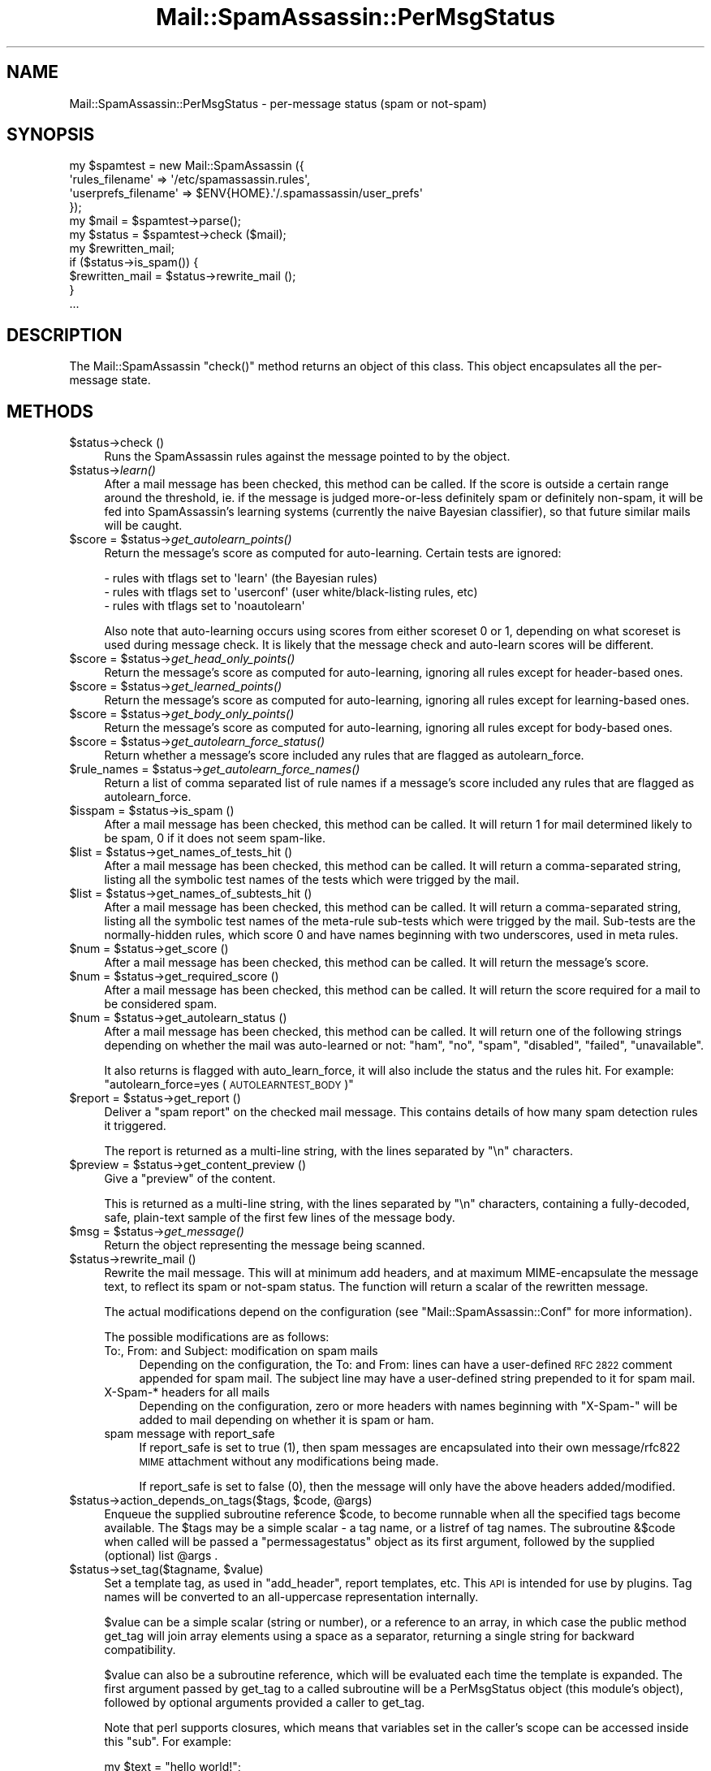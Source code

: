 .\" Automatically generated by Pod::Man 2.27 (Pod::Simple 3.28)
.\"
.\" Standard preamble:
.\" ========================================================================
.de Sp \" Vertical space (when we can't use .PP)
.if t .sp .5v
.if n .sp
..
.de Vb \" Begin verbatim text
.ft CW
.nf
.ne \\$1
..
.de Ve \" End verbatim text
.ft R
.fi
..
.\" Set up some character translations and predefined strings.  \*(-- will
.\" give an unbreakable dash, \*(PI will give pi, \*(L" will give a left
.\" double quote, and \*(R" will give a right double quote.  \*(C+ will
.\" give a nicer C++.  Capital omega is used to do unbreakable dashes and
.\" therefore won't be available.  \*(C` and \*(C' expand to `' in nroff,
.\" nothing in troff, for use with C<>.
.tr \(*W-
.ds C+ C\v'-.1v'\h'-1p'\s-2+\h'-1p'+\s0\v'.1v'\h'-1p'
.ie n \{\
.    ds -- \(*W-
.    ds PI pi
.    if (\n(.H=4u)&(1m=24u) .ds -- \(*W\h'-12u'\(*W\h'-12u'-\" diablo 10 pitch
.    if (\n(.H=4u)&(1m=20u) .ds -- \(*W\h'-12u'\(*W\h'-8u'-\"  diablo 12 pitch
.    ds L" ""
.    ds R" ""
.    ds C` ""
.    ds C' ""
'br\}
.el\{\
.    ds -- \|\(em\|
.    ds PI \(*p
.    ds L" ``
.    ds R" ''
.    ds C`
.    ds C'
'br\}
.\"
.\" Escape single quotes in literal strings from groff's Unicode transform.
.ie \n(.g .ds Aq \(aq
.el       .ds Aq '
.\"
.\" If the F register is turned on, we'll generate index entries on stderr for
.\" titles (.TH), headers (.SH), subsections (.SS), items (.Ip), and index
.\" entries marked with X<> in POD.  Of course, you'll have to process the
.\" output yourself in some meaningful fashion.
.\"
.\" Avoid warning from groff about undefined register 'F'.
.de IX
..
.nr rF 0
.if \n(.g .if rF .nr rF 1
.if (\n(rF:(\n(.g==0)) \{
.    if \nF \{
.        de IX
.        tm Index:\\$1\t\\n%\t"\\$2"
..
.        if !\nF==2 \{
.            nr % 0
.            nr F 2
.        \}
.    \}
.\}
.rr rF
.\"
.\" Accent mark definitions (@(#)ms.acc 1.5 88/02/08 SMI; from UCB 4.2).
.\" Fear.  Run.  Save yourself.  No user-serviceable parts.
.    \" fudge factors for nroff and troff
.if n \{\
.    ds #H 0
.    ds #V .8m
.    ds #F .3m
.    ds #[ \f1
.    ds #] \fP
.\}
.if t \{\
.    ds #H ((1u-(\\\\n(.fu%2u))*.13m)
.    ds #V .6m
.    ds #F 0
.    ds #[ \&
.    ds #] \&
.\}
.    \" simple accents for nroff and troff
.if n \{\
.    ds ' \&
.    ds ` \&
.    ds ^ \&
.    ds , \&
.    ds ~ ~
.    ds /
.\}
.if t \{\
.    ds ' \\k:\h'-(\\n(.wu*8/10-\*(#H)'\'\h"|\\n:u"
.    ds ` \\k:\h'-(\\n(.wu*8/10-\*(#H)'\`\h'|\\n:u'
.    ds ^ \\k:\h'-(\\n(.wu*10/11-\*(#H)'^\h'|\\n:u'
.    ds , \\k:\h'-(\\n(.wu*8/10)',\h'|\\n:u'
.    ds ~ \\k:\h'-(\\n(.wu-\*(#H-.1m)'~\h'|\\n:u'
.    ds / \\k:\h'-(\\n(.wu*8/10-\*(#H)'\z\(sl\h'|\\n:u'
.\}
.    \" troff and (daisy-wheel) nroff accents
.ds : \\k:\h'-(\\n(.wu*8/10-\*(#H+.1m+\*(#F)'\v'-\*(#V'\z.\h'.2m+\*(#F'.\h'|\\n:u'\v'\*(#V'
.ds 8 \h'\*(#H'\(*b\h'-\*(#H'
.ds o \\k:\h'-(\\n(.wu+\w'\(de'u-\*(#H)/2u'\v'-.3n'\*(#[\z\(de\v'.3n'\h'|\\n:u'\*(#]
.ds d- \h'\*(#H'\(pd\h'-\w'~'u'\v'-.25m'\f2\(hy\fP\v'.25m'\h'-\*(#H'
.ds D- D\\k:\h'-\w'D'u'\v'-.11m'\z\(hy\v'.11m'\h'|\\n:u'
.ds th \*(#[\v'.3m'\s+1I\s-1\v'-.3m'\h'-(\w'I'u*2/3)'\s-1o\s+1\*(#]
.ds Th \*(#[\s+2I\s-2\h'-\w'I'u*3/5'\v'-.3m'o\v'.3m'\*(#]
.ds ae a\h'-(\w'a'u*4/10)'e
.ds Ae A\h'-(\w'A'u*4/10)'E
.    \" corrections for vroff
.if v .ds ~ \\k:\h'-(\\n(.wu*9/10-\*(#H)'\s-2\u~\d\s+2\h'|\\n:u'
.if v .ds ^ \\k:\h'-(\\n(.wu*10/11-\*(#H)'\v'-.4m'^\v'.4m'\h'|\\n:u'
.    \" for low resolution devices (crt and lpr)
.if \n(.H>23 .if \n(.V>19 \
\{\
.    ds : e
.    ds 8 ss
.    ds o a
.    ds d- d\h'-1'\(ga
.    ds D- D\h'-1'\(hy
.    ds th \o'bp'
.    ds Th \o'LP'
.    ds ae ae
.    ds Ae AE
.\}
.rm #[ #] #H #V #F C
.\" ========================================================================
.\"
.IX Title "Mail::SpamAssassin::PerMsgStatus 3"
.TH Mail::SpamAssassin::PerMsgStatus 3 "2014-02-28" "perl v5.18.2" "User Contributed Perl Documentation"
.\" For nroff, turn off justification.  Always turn off hyphenation; it makes
.\" way too many mistakes in technical documents.
.if n .ad l
.nh
.SH "NAME"
Mail::SpamAssassin::PerMsgStatus \- per\-message status (spam or not\-spam)
.SH "SYNOPSIS"
.IX Header "SYNOPSIS"
.Vb 5
\&  my $spamtest = new Mail::SpamAssassin ({
\&    \*(Aqrules_filename\*(Aq      => \*(Aq/etc/spamassassin.rules\*(Aq,
\&    \*(Aquserprefs_filename\*(Aq  => $ENV{HOME}.\*(Aq/.spamassassin/user_prefs\*(Aq
\&  });
\&  my $mail = $spamtest\->parse();
\&
\&  my $status = $spamtest\->check ($mail);
\&
\&  my $rewritten_mail;
\&  if ($status\->is_spam()) {
\&    $rewritten_mail = $status\->rewrite_mail ();
\&  }
\&  ...
.Ve
.SH "DESCRIPTION"
.IX Header "DESCRIPTION"
The Mail::SpamAssassin \f(CW\*(C`check()\*(C'\fR method returns an object of this
class.  This object encapsulates all the per-message state.
.SH "METHODS"
.IX Header "METHODS"
.ie n .IP "$status\->check ()" 4
.el .IP "\f(CW$status\fR\->check ()" 4
.IX Item "$status->check ()"
Runs the SpamAssassin rules against the message pointed to by the object.
.ie n .IP "$status\->\fIlearn()\fR" 4
.el .IP "\f(CW$status\fR\->\fIlearn()\fR" 4
.IX Item "$status->learn()"
After a mail message has been checked, this method can be called.  If the score
is outside a certain range around the threshold, ie. if the message is judged
more-or-less definitely spam or definitely non-spam, it will be fed into
SpamAssassin's learning systems (currently the naive Bayesian classifier),
so that future similar mails will be caught.
.ie n .IP "$score = $status\->\fIget_autolearn_points()\fR" 4
.el .IP "\f(CW$score\fR = \f(CW$status\fR\->\fIget_autolearn_points()\fR" 4
.IX Item "$score = $status->get_autolearn_points()"
Return the message's score as computed for auto-learning.  Certain tests are
ignored:
.Sp
.Vb 1
\&  \- rules with tflags set to \*(Aqlearn\*(Aq (the Bayesian rules)
\&
\&  \- rules with tflags set to \*(Aquserconf\*(Aq (user white/black\-listing rules, etc)
\&
\&  \- rules with tflags set to \*(Aqnoautolearn\*(Aq
.Ve
.Sp
Also note that auto-learning occurs using scores from either scoreset 0 or 1,
depending on what scoreset is used during message check.  It is likely that the
message check and auto-learn scores will be different.
.ie n .IP "$score = $status\->\fIget_head_only_points()\fR" 4
.el .IP "\f(CW$score\fR = \f(CW$status\fR\->\fIget_head_only_points()\fR" 4
.IX Item "$score = $status->get_head_only_points()"
Return the message's score as computed for auto-learning, ignoring
all rules except for header-based ones.
.ie n .IP "$score = $status\->\fIget_learned_points()\fR" 4
.el .IP "\f(CW$score\fR = \f(CW$status\fR\->\fIget_learned_points()\fR" 4
.IX Item "$score = $status->get_learned_points()"
Return the message's score as computed for auto-learning, ignoring
all rules except for learning-based ones.
.ie n .IP "$score = $status\->\fIget_body_only_points()\fR" 4
.el .IP "\f(CW$score\fR = \f(CW$status\fR\->\fIget_body_only_points()\fR" 4
.IX Item "$score = $status->get_body_only_points()"
Return the message's score as computed for auto-learning, ignoring
all rules except for body-based ones.
.ie n .IP "$score = $status\->\fIget_autolearn_force_status()\fR" 4
.el .IP "\f(CW$score\fR = \f(CW$status\fR\->\fIget_autolearn_force_status()\fR" 4
.IX Item "$score = $status->get_autolearn_force_status()"
Return whether a message's score included any rules that are flagged as 
autolearn_force.
.ie n .IP "$rule_names = $status\->\fIget_autolearn_force_names()\fR" 4
.el .IP "\f(CW$rule_names\fR = \f(CW$status\fR\->\fIget_autolearn_force_names()\fR" 4
.IX Item "$rule_names = $status->get_autolearn_force_names()"
Return a list of comma separated list of rule names if a message's 
score included any rules that are flagged as autolearn_force.
.ie n .IP "$isspam = $status\->is_spam ()" 4
.el .IP "\f(CW$isspam\fR = \f(CW$status\fR\->is_spam ()" 4
.IX Item "$isspam = $status->is_spam ()"
After a mail message has been checked, this method can be called.  It will
return 1 for mail determined likely to be spam, 0 if it does not seem
spam-like.
.ie n .IP "$list = $status\->get_names_of_tests_hit ()" 4
.el .IP "\f(CW$list\fR = \f(CW$status\fR\->get_names_of_tests_hit ()" 4
.IX Item "$list = $status->get_names_of_tests_hit ()"
After a mail message has been checked, this method can be called. It will
return a comma-separated string, listing all the symbolic test names
of the tests which were trigged by the mail.
.ie n .IP "$list = $status\->get_names_of_subtests_hit ()" 4
.el .IP "\f(CW$list\fR = \f(CW$status\fR\->get_names_of_subtests_hit ()" 4
.IX Item "$list = $status->get_names_of_subtests_hit ()"
After a mail message has been checked, this method can be called.  It will
return a comma-separated string, listing all the symbolic test names of the
meta-rule sub-tests which were trigged by the mail.  Sub-tests are the
normally-hidden rules, which score 0 and have names beginning with two
underscores, used in meta rules.
.ie n .IP "$num = $status\->get_score ()" 4
.el .IP "\f(CW$num\fR = \f(CW$status\fR\->get_score ()" 4
.IX Item "$num = $status->get_score ()"
After a mail message has been checked, this method can be called.  It will
return the message's score.
.ie n .IP "$num = $status\->get_required_score ()" 4
.el .IP "\f(CW$num\fR = \f(CW$status\fR\->get_required_score ()" 4
.IX Item "$num = $status->get_required_score ()"
After a mail message has been checked, this method can be called.  It will
return the score required for a mail to be considered spam.
.ie n .IP "$num = $status\->get_autolearn_status ()" 4
.el .IP "\f(CW$num\fR = \f(CW$status\fR\->get_autolearn_status ()" 4
.IX Item "$num = $status->get_autolearn_status ()"
After a mail message has been checked, this method can be called.  It will
return one of the following strings depending on whether the mail was
auto-learned or not: \*(L"ham\*(R", \*(L"no\*(R", \*(L"spam\*(R", \*(L"disabled\*(R", \*(L"failed\*(R", \*(L"unavailable\*(R".
.Sp
It also returns is flagged with auto_learn_force, it will also include the status
and the rules hit.  For example: \*(L"autolearn_force=yes (\s-1AUTOLEARNTEST_BODY\s0)\*(R"
.ie n .IP "$report = $status\->get_report ()" 4
.el .IP "\f(CW$report\fR = \f(CW$status\fR\->get_report ()" 4
.IX Item "$report = $status->get_report ()"
Deliver a \*(L"spam report\*(R" on the checked mail message.  This contains details of
how many spam detection rules it triggered.
.Sp
The report is returned as a multi-line string, with the lines separated by
\&\f(CW\*(C`\en\*(C'\fR characters.
.ie n .IP "$preview = $status\->get_content_preview ()" 4
.el .IP "\f(CW$preview\fR = \f(CW$status\fR\->get_content_preview ()" 4
.IX Item "$preview = $status->get_content_preview ()"
Give a \*(L"preview\*(R" of the content.
.Sp
This is returned as a multi-line string, with the lines separated by \f(CW\*(C`\en\*(C'\fR
characters, containing a fully-decoded, safe, plain-text sample of the first
few lines of the message body.
.ie n .IP "$msg = $status\->\fIget_message()\fR" 4
.el .IP "\f(CW$msg\fR = \f(CW$status\fR\->\fIget_message()\fR" 4
.IX Item "$msg = $status->get_message()"
Return the object representing the message being scanned.
.ie n .IP "$status\->rewrite_mail ()" 4
.el .IP "\f(CW$status\fR\->rewrite_mail ()" 4
.IX Item "$status->rewrite_mail ()"
Rewrite the mail message.  This will at minimum add headers, and at
maximum MIME-encapsulate the message text, to reflect its spam or not-spam
status.  The function will return a scalar of the rewritten message.
.Sp
The actual modifications depend on the configuration (see
\&\f(CW\*(C`Mail::SpamAssassin::Conf\*(C'\fR for more information).
.Sp
The possible modifications are as follows:
.RS 4
.IP "To:, From: and Subject: modification on spam mails" 4
.IX Item "To:, From: and Subject: modification on spam mails"
Depending on the configuration, the To: and From: lines can have a
user-defined \s-1RFC 2822\s0 comment appended for spam mail. The subject line
may have a user-defined string prepended to it for spam mail.
.IP "X\-Spam\-* headers for all mails" 4
.IX Item "X-Spam-* headers for all mails"
Depending on the configuration, zero or more headers with names
beginning with \f(CW\*(C`X\-Spam\-\*(C'\fR will be added to mail depending on whether
it is spam or ham.
.IP "spam message with report_safe" 4
.IX Item "spam message with report_safe"
If report_safe is set to true (1), then spam messages are encapsulated
into their own message/rfc822 \s-1MIME\s0 attachment without any modifications
being made.
.Sp
If report_safe is set to false (0), then the message will only have the
above headers added/modified.
.RE
.RS 4
.RE
.ie n .IP "$status\->action_depends_on_tags($tags, $code, @args)" 4
.el .IP "\f(CW$status\fR\->action_depends_on_tags($tags, \f(CW$code\fR, \f(CW@args\fR)" 4
.IX Item "$status->action_depends_on_tags($tags, $code, @args)"
Enqueue the supplied subroutine reference \f(CW$code\fR, to become runnable when
all the specified tags become available. The \f(CW$tags\fR may be a simple
scalar \- a tag name, or a listref of tag names. The subroutine \f(CW&$code\fR
when called will be passed a \f(CW\*(C`permessagestatus\*(C'\fR object as its first argument,
followed by the supplied (optional) list \f(CW@args\fR .
.ie n .IP "$status\->set_tag($tagname, $value)" 4
.el .IP "\f(CW$status\fR\->set_tag($tagname, \f(CW$value\fR)" 4
.IX Item "$status->set_tag($tagname, $value)"
Set a template tag, as used in \f(CW\*(C`add_header\*(C'\fR, report templates, etc.
This \s-1API\s0 is intended for use by plugins.  Tag names will be converted
to an all-uppercase representation internally.
.Sp
\&\f(CW$value\fR can be a simple scalar (string or number), or a reference to an
array, in which case the public method get_tag will join array elements
using a space as a separator, returning a single string for backward
compatibility.
.Sp
\&\f(CW$value\fR can also be a subroutine reference, which will be evaluated
each time the template is expanded. The first argument passed by get_tag
to a called subroutine will be a PerMsgStatus object (this module's object),
followed by optional arguments provided a caller to get_tag.
.Sp
Note that perl supports closures, which means that variables set in the
caller's scope can be accessed inside this \f(CW\*(C`sub\*(C'\fR. For example:
.Sp
.Vb 5
\&    my $text = "hello world!";
\&    $status\->set_tag("FOO", sub {
\&              my $pms = shift;
\&              return $text;
\&            });
.Ve
.Sp
See \f(CW\*(C`Mail::SpamAssassin::Conf\*(C'\fR's \f(CW\*(C`TEMPLATE TAGS\*(C'\fR section for more details
on how template tags are used.
.Sp
\&\f(CW\*(C`undef\*(C'\fR will be returned if a tag by that name has not been defined.
.ie n .IP "$string = $status\->get_tag($tagname)" 4
.el .IP "\f(CW$string\fR = \f(CW$status\fR\->get_tag($tagname)" 4
.IX Item "$string = $status->get_tag($tagname)"
Get the current value of a template tag, as used in \f(CW\*(C`add_header\*(C'\fR, report
templates, etc. This \s-1API\s0 is intended for use by plugins.  Tag names will be
converted to an all-uppercase representation internally.  See
\&\f(CW\*(C`Mail::SpamAssassin::Conf\*(C'\fR's \f(CW\*(C`TEMPLATE TAGS\*(C'\fR section for more details on
tags.
.Sp
\&\f(CW\*(C`undef\*(C'\fR will be returned if a tag by that name has not been defined.
.ie n .IP "$string = $status\->get_tag_raw($tagname, @args)" 4
.el .IP "\f(CW$string\fR = \f(CW$status\fR\->get_tag_raw($tagname, \f(CW@args\fR)" 4
.IX Item "$string = $status->get_tag_raw($tagname, @args)"
Similar to \f(CW\*(C`get_tag\*(C'\fR, but keeps a tag name unchanged (does not uppercase it),
and does not convert arrayref tag values into a single string.
.ie n .IP "$status\->set_spamd_result_item($subref)" 4
.el .IP "\f(CW$status\fR\->set_spamd_result_item($subref)" 4
.IX Item "$status->set_spamd_result_item($subref)"
Set an entry for the spamd result log line.  \f(CW$subref\fR should be a code
reference for a subroutine which will return a string in \f(CW\*(Aqname=VALUE\*(Aq\fR
format, similar to the other entries in the spamd result line:
.Sp
.Vb 6
\&  Jul 17 14:10:47 radish spamd[16670]: spamd: result: Y 22 \- ALL_NATURAL,
\&  DATE_IN_FUTURE_03_06,DIET_1,DRUGS_ERECTILE,DRUGS_PAIN,
\&  TEST_FORGED_YAHOO_RCVD,TEST_INVALID_DATE,TEST_NOREALNAME,
\&  TEST_NORMAL_HTTP_TO_IP,UNDISC_RECIPS scantime=0.4,size=3138,user=jm,
\&  uid=1000,required_score=5.0,rhost=localhost,raddr=127.0.0.1,
\&  rport=33153,mid=<9PS291LhupY>,autolearn=spam
.Ve
.Sp
\&\f(CW\*(C`name\*(C'\fR and \f(CW\*(C`VALUE\*(C'\fR must not contain \f(CW\*(C`=\*(C'\fR or \f(CW\*(C`,\*(C'\fR characters, as it
is important that these log lines are easy to parse.
.Sp
The code reference will be called by spamd after the message has been scanned,
and the \f(CW\*(C`PerMsgStatus::check()\*(C'\fR method has returned.
.ie n .IP "$status\->finish ()" 4
.el .IP "\f(CW$status\fR\->finish ()" 4
.IX Item "$status->finish ()"
Indicate that this \f(CW$status\fR object is finished with, and can be destroyed.
.Sp
If you are using SpamAssassin in a persistent environment, or checking many
mail messages from one \f(CW\*(C`Mail::SpamAssassin\*(C'\fR factory, this method should be
called to ensure Perl's garbage collection will clean up old status objects.
.ie n .IP "$name = $status\->\fIget_current_eval_rule_name()\fR" 4
.el .IP "\f(CW$name\fR = \f(CW$status\fR\->\fIget_current_eval_rule_name()\fR" 4
.IX Item "$name = $status->get_current_eval_rule_name()"
Return the name of the currently-running eval rule.  \f(CW\*(C`undef\*(C'\fR is
returned if no eval rule is currently being run.  Useful for plugins
to determine the current rule name while inside an eval test function
call.
.ie n .IP "$status\->get_decoded_body_text_array ()" 4
.el .IP "\f(CW$status\fR\->get_decoded_body_text_array ()" 4
.IX Item "$status->get_decoded_body_text_array ()"
Returns the message body, with \fBbase64\fR or \fBquoted-printable\fR encodings
decoded, and non-text parts or non-inline attachments stripped.
.Sp
It is returned as an array of strings, with each string representing
one newline-separated line of the body.
.ie n .IP "$status\->get_decoded_stripped_body_text_array ()" 4
.el .IP "\f(CW$status\fR\->get_decoded_stripped_body_text_array ()" 4
.IX Item "$status->get_decoded_stripped_body_text_array ()"
Returns the message body, decoded (as described in
\&\fIget_decoded_body_text_array()\fR), with \s-1HTML\s0 rendered, and with whitespace
normalized.
.Sp
It will always render text/html, and will use a heuristic to determine if other
text/* parts should be considered text/html.
.Sp
It is returned as an array of strings, with each string representing one
\&'paragraph'.  Paragraphs, in plain-text mails, are double-newline-separated
blocks of multi-line text.
.ie n .IP "$status\->get (header_name [, default_value])" 4
.el .IP "\f(CW$status\fR\->get (header_name [, default_value])" 4
.IX Item "$status->get (header_name [, default_value])"
Returns a message header, pseudo-header, real name or address.
\&\f(CW\*(C`header_name\*(C'\fR is the name of a mail header, such as 'Subject', 'To',
etc.  If \f(CW\*(C`default_value\*(C'\fR is given, it will be used if the requested
\&\f(CW\*(C`header_name\*(C'\fR does not exist.
.Sp
Appending \f(CW\*(C`:raw\*(C'\fR to the header name will inhibit decoding of quoted-printable
or base\-64 encoded strings.
.Sp
Appending a modifier \f(CW\*(C`:addr\*(C'\fR to a header field name will cause everything
except the first email address to be removed from the header field.  It is
mainly applicable to header fields 'From', 'Sender', 'To', 'Cc' along with
their 'Resent\-*' counterparts, and the 'Return\-Path'. For example, all of
the following will result in \*(L"example@foo\*(R":
.RS 4
.IP "example@foo" 4
.IX Item "example@foo"
.PD 0
.IP "example@foo (Foo Blah)" 4
.IX Item "example@foo (Foo Blah)"
.IP "example@foo, example@bar" 4
.IX Item "example@foo, example@bar"
.IP "display: example@foo (Foo Blah), example@bar ;" 4
.IX Item "display: example@foo (Foo Blah), example@bar ;"
.IP "Foo Blah <example@foo>" 4
.IX Item "Foo Blah <example@foo>"
.ie n .IP """Foo Blah"" <example@foo>" 4
.el .IP "``Foo Blah'' <example@foo>" 4
.IX Item "Foo Blah <example@foo>"
.ie n .IP """'Foo Blah'"" <example@foo>" 4
.el .IP "``'Foo Blah''' <example@foo>" 4
.IX Item "'Foo Blah' <example@foo>"
.RE
.RS 4
.PD
.Sp
Appending a modifier \f(CW\*(C`:name\*(C'\fR to a header field name will cause everything
except the first display name to be removed from the header field. It is
mainly applicable to header fields containing a single mail address: 'From',
\&'Sender', along with their 'Resent\-From' and 'Resent\-Sender' counterparts.
For example, all of the following will result in \*(L"Foo Blah\*(R". One level of
single quotes is stripped too, as it is often seen.
.IP "example@foo (Foo Blah)" 4
.IX Item "example@foo (Foo Blah)"
.PD 0
.IP "example@foo (Foo Blah), example@bar" 4
.IX Item "example@foo (Foo Blah), example@bar"
.IP "display: example@foo (Foo Blah), example@bar ;" 4
.IX Item "display: example@foo (Foo Blah), example@bar ;"
.IP "Foo Blah <example@foo>" 4
.IX Item "Foo Blah <example@foo>"
.ie n .IP """Foo Blah"" <example@foo>" 4
.el .IP "``Foo Blah'' <example@foo>" 4
.IX Item "Foo Blah <example@foo>"
.ie n .IP """'Foo Blah'"" <example@foo>" 4
.el .IP "``'Foo Blah''' <example@foo>" 4
.IX Item "'Foo Blah' <example@foo>"
.RE
.RS 4
.PD
.Sp
There are several special pseudo-headers that can be specified:
.ie n .IP """ALL"" can be used to mean the text of all the message's headers." 4
.el .IP "\f(CWALL\fR can be used to mean the text of all the message's headers." 4
.IX Item "ALL can be used to mean the text of all the message's headers."
.PD 0
.ie n .IP """ALL\-TRUSTED"" can be used to mean the text of all the message's headers that could only have been added by trusted relays." 4
.el .IP "\f(CWALL\-TRUSTED\fR can be used to mean the text of all the message's headers that could only have been added by trusted relays." 4
.IX Item "ALL-TRUSTED can be used to mean the text of all the message's headers that could only have been added by trusted relays."
.ie n .IP """ALL\-INTERNAL"" can be used to mean the text of all the message's headers that could only have been added by internal relays." 4
.el .IP "\f(CWALL\-INTERNAL\fR can be used to mean the text of all the message's headers that could only have been added by internal relays." 4
.IX Item "ALL-INTERNAL can be used to mean the text of all the message's headers that could only have been added by internal relays."
.ie n .IP """ALL\-UNTRUSTED"" can be used to mean the text of all the message's headers that may have been added by untrusted relays.  To make this pseudo-header more useful for header rules the 'Received' header that was added by the last trusted relay is included, even though it can be trusted." 4
.el .IP "\f(CWALL\-UNTRUSTED\fR can be used to mean the text of all the message's headers that may have been added by untrusted relays.  To make this pseudo-header more useful for header rules the 'Received' header that was added by the last trusted relay is included, even though it can be trusted." 4
.IX Item "ALL-UNTRUSTED can be used to mean the text of all the message's headers that may have been added by untrusted relays. To make this pseudo-header more useful for header rules the 'Received' header that was added by the last trusted relay is included, even though it can be trusted."
.ie n .IP """ALL\-EXTERNAL"" can be used to mean the text of all the message's headers that may have been added by external relays.  Like ""ALL\-UNTRUSTED"" the 'Received' header added by the last internal relay is included." 4
.el .IP "\f(CWALL\-EXTERNAL\fR can be used to mean the text of all the message's headers that may have been added by external relays.  Like \f(CWALL\-UNTRUSTED\fR the 'Received' header added by the last internal relay is included." 4
.IX Item "ALL-EXTERNAL can be used to mean the text of all the message's headers that may have been added by external relays. Like ALL-UNTRUSTED the 'Received' header added by the last internal relay is included."
.ie n .IP """ToCc"" can be used to mean the contents of both the 'To' and 'Cc' headers." 4
.el .IP "\f(CWToCc\fR can be used to mean the contents of both the 'To' and 'Cc' headers." 4
.IX Item "ToCc can be used to mean the contents of both the 'To' and 'Cc' headers."
.ie n .IP """EnvelopeFrom"" is the address used in the '\s-1MAIL FROM:\s0' phase of the \s-1SMTP\s0 transaction that delivered this message, if this data has been made available by the \s-1SMTP\s0 server." 4
.el .IP "\f(CWEnvelopeFrom\fR is the address used in the '\s-1MAIL FROM:\s0' phase of the \s-1SMTP\s0 transaction that delivered this message, if this data has been made available by the \s-1SMTP\s0 server." 4
.IX Item "EnvelopeFrom is the address used in the 'MAIL FROM:' phase of the SMTP transaction that delivered this message, if this data has been made available by the SMTP server."
.ie n .IP """MESSAGEID"" is a symbol meaning all Message-Id's found in the message; some mailing list software moves the real 'Message\-Id' to 'Resent\-Message\-Id' or 'X\-Message\-Id', then uses its own one in the 'Message\-Id' header.  The value returned for this symbol is the text from all 3 headers, separated by newlines." 4
.el .IP "\f(CWMESSAGEID\fR is a symbol meaning all Message-Id's found in the message; some mailing list software moves the real 'Message\-Id' to 'Resent\-Message\-Id' or 'X\-Message\-Id', then uses its own one in the 'Message\-Id' header.  The value returned for this symbol is the text from all 3 headers, separated by newlines." 4
.IX Item "MESSAGEID is a symbol meaning all Message-Id's found in the message; some mailing list software moves the real 'Message-Id' to 'Resent-Message-Id' or 'X-Message-Id', then uses its own one in the 'Message-Id' header. The value returned for this symbol is the text from all 3 headers, separated by newlines."
.ie n .IP """X\-Spam\-Relays\-Untrusted"" is the generated metadata of untrusted relays the message has passed through" 4
.el .IP "\f(CWX\-Spam\-Relays\-Untrusted\fR is the generated metadata of untrusted relays the message has passed through" 4
.IX Item "X-Spam-Relays-Untrusted is the generated metadata of untrusted relays the message has passed through"
.ie n .IP """X\-Spam\-Relays\-Trusted"" is the generated metadata of trusted relays the message has passed through" 4
.el .IP "\f(CWX\-Spam\-Relays\-Trusted\fR is the generated metadata of trusted relays the message has passed through" 4
.IX Item "X-Spam-Relays-Trusted is the generated metadata of trusted relays the message has passed through"
.RE
.RS 4
.RE
.ie n .IP "$status\->get_uri_list ()" 4
.el .IP "\f(CW$status\fR\->get_uri_list ()" 4
.IX Item "$status->get_uri_list ()"
.PD
Returns an array of all unique URIs found in the message.  It takes
a combination of the URIs found in the rendered (decoded and \s-1HTML\s0
stripped) body and the URIs found when parsing the \s-1HTML\s0 in the message.
Will also set \f(CW$status\fR\->{uri_list} (the array as returned by this function).
.Sp
The returned array will include the \*(L"raw\*(R" \s-1URI\s0 as well as
\&\*(L"slightly cooked\*(R" versions.  For example, the single \s-1URI
\&\s0'http://%77&#00119;%77.example.com/' will get turned into:
( 'http://%77&#00119;%77.example.com/', 'http://www.example.com/' )
.ie n .IP "$status\->get_uri_detail_list ()" 4
.el .IP "\f(CW$status\fR\->get_uri_detail_list ()" 4
.IX Item "$status->get_uri_detail_list ()"
Returns a hash reference of all unique URIs found in the message and
various data about where the URIs were found in the message.  It takes a
combination of the URIs found in the rendered (decoded and \s-1HTML\s0 stripped)
body and the URIs found when parsing the \s-1HTML\s0 in the message.  Will also
set \f(CW$status\fR\->{uri_detail_list} (the hash reference as returned by this
function).  This function will also set \f(CW$status\fR\->{uri_domain_count} (count of
unique domains).
.Sp
The hash format looks something like this:
.Sp
.Vb 6
\&  raw_uri => {
\&    types => { a => 1, img => 1, parsed => 1 },
\&    cleaned => [ canonified_uri ],
\&    anchor_text => [ "click here", "no click here" ],
\&    domains => { domain1 => 1, domain2 => 1 },
\&  }
.Ve
.Sp
\&\f(CW\*(C`raw_uri\*(C'\fR is whatever the \s-1URI\s0 was in the message itself
(http://spamassassin.apache%2Eorg/).
.Sp
\&\f(CW\*(C`types\*(C'\fR is a hash of the \s-1HTML\s0 tags (lowercase) which referenced
the raw_uri.  \fIparsed\fR is a faked type which specifies that the
raw_uri was seen in the rendered text.
.Sp
\&\f(CW\*(C`cleaned\*(C'\fR is an array of the raw and canonified version of the raw_uri
(http://spamassassin.apache%2Eorg/, http://spamassassin.apache.org/).
.Sp
\&\f(CW\*(C`anchor_text\*(C'\fR is an array of the anchor text (text between <a> and
</a>), if any, which linked to the \s-1URI.\s0
.Sp
\&\f(CW\*(C`domains\*(C'\fR is a hash of the domains found in the canonified URIs.
.Sp
\&\f(CW\*(C`hosts\*(C'\fR is a hash of unstripped hostnames found in the canonified URIs
as hash keys, with their domain part stored as a value of each hash entry.
.ie n .IP "$status\->\fIclear_test_state()\fR" 4
.el .IP "\f(CW$status\fR\->\fIclear_test_state()\fR" 4
.IX Item "$status->clear_test_state()"
Clear test state, including test log messages from \f(CW\*(C`$status\->test_log()\*(C'\fR.
.ie n .IP "$status\->got_hit ($rulename, $desc_prepend [, name => value, ...])" 4
.el .IP "\f(CW$status\fR\->got_hit ($rulename, \f(CW$desc_prepend\fR [, name => value, ...])" 4
.IX Item "$status->got_hit ($rulename, $desc_prepend [, name => value, ...])"
Register a hit against a rule in the ruleset.
.Sp
There are two mandatory arguments. These are \f(CW$rulename\fR, the name of the rule
that fired, and \f(CW$desc_prepend\fR, which is a short string that will be
prepended to the rules \f(CW\*(C`describe\*(C'\fR string in output reports.
.Sp
In addition, callers can supplement that with the following optional
data:
.RS 4
.ie n .IP "score => $num" 4
.el .IP "score => \f(CW$num\fR" 4
.IX Item "score => $num"
Optional: the score to use for the rule hit.  If unspecified,
the value from the \f(CW\*(C`Mail::SpamAssassin::Conf\*(C'\fR object's \f(CW\*(C`{scores}\*(C'\fR
hash will be used (a configured score), and in its absence the
\&\f(CW\*(C`defscore\*(C'\fR option value.
.ie n .IP "defscore => $num" 4
.el .IP "defscore => \f(CW$num\fR" 4
.IX Item "defscore => $num"
Optional: the score to use for the rule hit if neither the
option \f(CW\*(C`score\*(C'\fR is provided, nor a configured score value is provided.
.ie n .IP "value => $num" 4
.el .IP "value => \f(CW$num\fR" 4
.IX Item "value => $num"
Optional: the value to assign to the rule; the default value is \f(CW1\fR.
\&\fItflags multiple\fR rules use values of greater than 1 to indicate
multiple hits.  This value is accessible to meta rules.
.ie n .IP "ruletype => $type" 4
.el .IP "ruletype => \f(CW$type\fR" 4
.IX Item "ruletype => $type"
Optional, but recommended: the rule type string.  This is used in the
\&\f(CW\*(C`hit_rule\*(C'\fR plugin call, called by this method.  If unset, \fI'unknown'\fR is
used.
.ie n .IP "tflags => $string" 4
.el .IP "tflags => \f(CW$string\fR" 4
.IX Item "tflags => $string"
Optional: a string, i.e. a space-separated list of additional tflags
to be appended to an existing list of flags in \f(CW$self\fR\->{conf}\->{tflags},
such as: \*(L"nice noautolearn multiple\*(R". No syntax checks are performed.
.ie n .IP "description => $string" 4
.el .IP "description => \f(CW$string\fR" 4
.IX Item "description => $string"
Optional: a custom rule description string.  This is used in the
\&\f(CW\*(C`hit_rule\*(C'\fR plugin call, called by this method. If unset, the static
description is used.
.RE
.RS 4
.Sp
Backward compatibility: the two mandatory arguments have been part of this \s-1API\s0
since SpamAssassin 2.x.  The optional \fIname=<gt\fRvalue> pairs, however, are a
new addition in SpamAssassin 3.2.0.
.RE
.ie n .IP "$status\->create_fulltext_tmpfile (fulltext_ref)" 4
.el .IP "\f(CW$status\fR\->create_fulltext_tmpfile (fulltext_ref)" 4
.IX Item "$status->create_fulltext_tmpfile (fulltext_ref)"
This function creates a temporary file containing the passed scalar
reference data (typically the full/pristine text of the message).
This is typically used by external programs like pyzor and dccproc, to
avoid hangs due to buffering issues.   Methods that need this, should
call \f(CW$self\fR\->create_fulltext_tmpfile($fulltext) to retrieve the temporary
filename; it will be created if it has not already been.
.Sp
Note: This can only be called once until \f(CW$status\fR\->\fIdelete_fulltext_tmpfile()\fR is
called.
.ie n .IP "$status\->delete_fulltext_tmpfile ()" 4
.el .IP "\f(CW$status\fR\->delete_fulltext_tmpfile ()" 4
.IX Item "$status->delete_fulltext_tmpfile ()"
Will cleanup after a \f(CW$status\fR\->\fIcreate_fulltext_tmpfile()\fR call.  Deletes the
temporary file and uncaches the filename.
.IP "all_from_addrs_domains" 4
.IX Item "all_from_addrs_domains"
This function returns all the various from addresses in a message using \fIall_from_addrs()\fR 
and then returns only the domain names.
.SH "SEE ALSO"
.IX Header "SEE ALSO"
\&\f(CW\*(C`Mail::SpamAssassin\*(C'\fR
\&\f(CW\*(C`spamassassin\*(C'\fR
